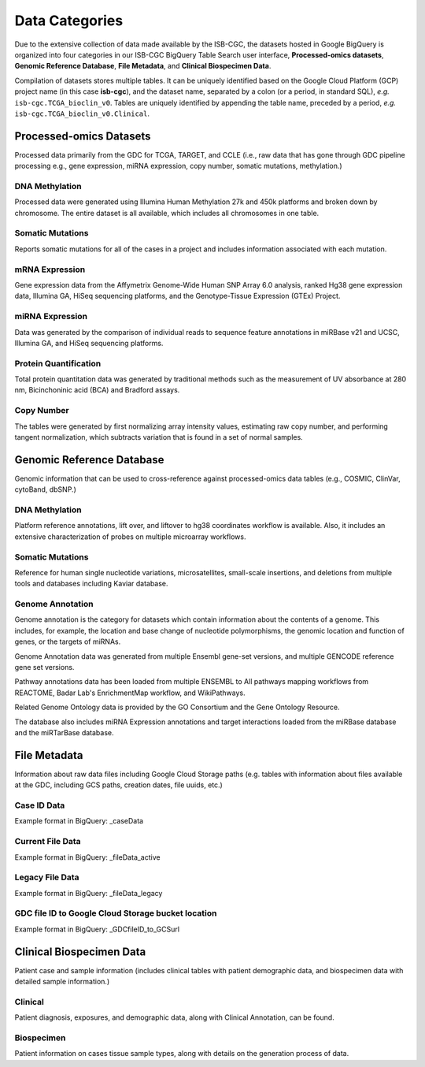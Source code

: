 ================
Data Categories
================


Due to the extensive collection of data made available by the ISB-CGC, the datasets hosted in Google BigQuery is organized into four categories in our ISB-CGC BigQuery Table Search user interface, **Processed-omics datasets**, **Genomic Reference Database**, **File Metadata**, and **Clinical Biospecimen Data**. 

Compilation of datasets stores multiple tables. It can be uniquely identified based on the Google Cloud Platform (GCP) project name (in this case **isb-cgc**), and the dataset name, separated by a colon (or a period, in standard SQL),  *e.g.* ``isb-cgc.TCGA_bioclin_v0``.  Tables are uniquely identified by appending the table name,
preceded by a period, *e.g.* ``isb-cgc.TCGA_bioclin_v0.Clinical``.

Processed-omics Datasets
========================

Processed data primarily from the GDC for TCGA, TARGET, and CCLE (i.e., raw data that has gone through GDC pipeline processing e.g., gene expression, miRNA expression, copy number, somatic mutations, methylation.)

DNA Methylation
----------------

Processed data were generated using Illumina Human Methylation 27k and 450k platforms and broken down by chromosome. The entire dataset is all available, which includes all chromosomes in one table.

Somatic Mutations
------------------

Reports somatic mutations for all of the cases in a project and includes information associated with each mutation.

mRNA Expression
----------------

Gene expression data from the Affymetrix Genome-Wide Human SNP Array 6.0 analysis, ranked Hg38 gene expression data,  Illumina GA, HiSeq sequencing platforms, and the Genotype-Tissue Expression (GTEx) Project.  

miRNA Expression
-----------------

Data was generated by the comparison of individual reads to sequence feature annotations in miRBase v21 and UCSC, Illumina GA, and HiSeq sequencing platforms. 

Protein Quantification
-------------------------

Total protein quantitation data was generated by traditional methods such as the measurement of UV absorbance at 280 nm, Bicinchoninic acid (BCA) and Bradford assays.

Copy Number
------------

The tables were generated by first normalizing array intensity values, estimating raw copy number, and performing tangent normalization, which subtracts variation that is found in a set of normal samples. 

Genomic Reference Database
===========================

Genomic information that can be used to cross-reference against processed-omics data tables (e.g., COSMIC, ClinVar, cytoBand, dbSNP.)

DNA Methylation
----------------

Platform reference annotations, lift over, and liftover to hg38 coordinates workflow is available.  Also, it includes an extensive characterization of probes on multiple microarray workflows.

Somatic Mutations
------------------

Reference for human single nucleotide variations, microsatellites, small-scale insertions, and deletions from multiple tools and databases including Kaviar database. 

Genome Annotation
------------------

Genome annotation is the category for datasets which contain information about the contents of a genome.  This includes, for example, the location and base change of nucleotide polymorphisms, the genomic location and function of genes, or the targets of miRNAs.

Genome Annotation data was generated from multiple Ensembl gene-set versions, and multiple GENCODE reference gene set versions. 

Pathway annotations data has been loaded from multiple ENSEMBL to All pathways mapping workflows from REACTOME, Badar Lab's EnrichmentMap workflow, and WikiPathways.

Related Genome Ontology data is provided by the GO Consortium and the Gene Ontology Resource. 

The database also includes miRNA Expression annotations and target interactions loaded from the miRBase database and the miRTarBase database.

File Metadata
==============

Information about raw data files including Google Cloud Storage paths (e.g. tables with information about files available at the GDC, including GCS paths, creation dates, file uuids, etc.)

Case ID Data
-------------

Example format in BigQuery: _caseData

Current File Data
------------------

Example format in BigQuery: _fileData_active

Legacy File Data
-----------------

Example format in BigQuery: _fileData_legacy

GDC file ID to Google Cloud Storage bucket location
----------------------------------------------------

Example format in BigQuery: _GDCfileID_to_GCSurl

Clinical Biospecimen Data
==========================

Patient case and sample information (includes clinical tables with patient demographic data, and biospecimen data with detailed sample information.)

Clinical
--------

Patient diagnosis, exposures, and demographic data, along with Clinical Annotation, can be found.

Biospecimen
------------

Patient information on cases tissue sample types, along with details on the generation process of data.

